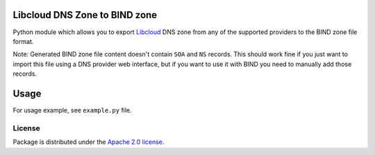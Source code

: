 Libcloud DNS Zone to BIND zone
==============================

Python module which allows you to export `Libcloud`_ DNS zone from any of the
supported providers to the BIND zone file format.

Note: Generated BIND zone file content doesn't contain ``SOA`` and ``NS``
records. This should work fine if you just want to import this file using
a DNS provider web interface, but if you want to use it with BIND you need
to manually add those records.

Usage
=====

For usage example, see ``example.py`` file.

License
-------

Package is distributed under the `Apache 2.0 license`_.

.. _`Libcloud`: https://libcloud.apache.org/
.. _`Apache 2.0 license`: https://www.apache.org/licenses/LICENSE-2.0.html
